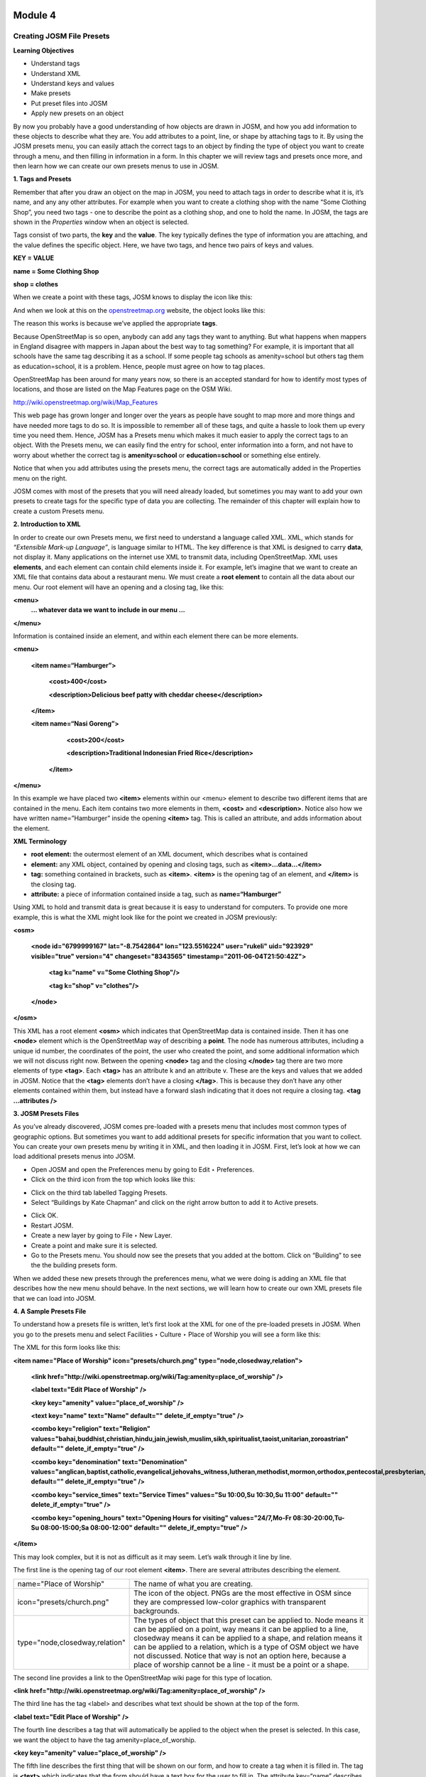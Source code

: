 .. image:: /static/training/intermediate/osm/image6.png

********
Module 4
********

Creating JOSM File Presets
==========================

**Learning Objectives**

- Understand tags
- Understand XML
- Understand keys and values
- Make presets
- Put preset files into JOSM
- Apply new presets on an object

By now you probably have a good understanding of how objects are drawn in JOSM, and how you add information to these objects to describe what they are.  You add attributes to a point, line, or shape by attaching tags to it.  By using the JOSM presets menu, you can easily attach the correct tags to an object by finding the type of object you want to create through a menu, and then filling in information in a form.  In this chapter we will review tags and presets once more, and then learn how we can create our own presets menus to use in JOSM.

**1. Tags and Presets**

Remember that after you draw an object on the map in JOSM, you need to attach tags in order to describe what it is, it’s name, and any any other attributes.  For example when you want to create a clothing shop with the name “Some Clothing Shop”, you need two tags - one to describe the point as a clothing shop, and one to hold the name.  In JOSM, the tags are shown in the *Properties* window when an object is selected.

.. image:: /static/training/intermediate/osm/image88.png

Tags consist of two parts, the **key** and the **value**.  The key typically defines the type of information you are attaching, and the value defines the specific object.  Here, we have two tags, and hence two pairs of keys and values.

**KEY = VALUE**

**name = Some Clothing Shop**

**shop = clothes**

When we create a point with these tags, JOSM knows to display the icon like this:

.. image:: /static/training/intermediate/osm/image89.png

And when we look at this on the `openstreetmap.org <http://openstreetmap.org>`_ website, the object looks like this:

.. image:: /static/training/intermediate/osm/image90.png

The reason this works is because we’ve applied the appropriate **tags**.

Because OpenStreetMap is so open, anybody can add any tags they want to anything.  But what happens when mappers in England disagree with mappers in Japan about the best way to tag something?  For example, it is important that all schools have the same tag describing it as a school.  If some people tag schools as amenity=school but others tag them as education=school, it is a problem.  Hence, people must agree on how to tag places.

OpenStreetMap has been around for many years now, so there is an accepted standard for how to identify most types of locations, and those are listed on the Map Features page on the OSM Wiki.

http://wiki.openstreetmap.org/wiki/Map_Features

This web page has grown longer and longer over the years as people have sought to map more and more things and have needed more tags to do so.  It is impossible to remember all of these tags, and quite a hassle to look them up every time you need them.  Hence, JOSM has a Presets menu which makes it much easier to apply the correct tags to an object.  With the Presets menu, we can easily find the entry for school, enter information into a form, and not have to worry about whether the correct tag is **amenity=school** or **education=school** or something else entirely.

.. image:: /static/training/intermediate/osm/image91.png

Notice that when you add attributes using the presets menu, the correct tags are automatically added in the Properties menu on the right.

JOSM comes with most of the presets that you will need already loaded, but sometimes you may want to add your own presets to create tags for the specific type of data you are collecting.  The remainder of this chapter will explain how to create a custom Presets menu.

**2. Introduction to XML**

In order to create our own Presets menu, we first need to understand a language called XML.  XML, which stands for *“Extensible Mark-up Language”*, is language similar to HTML.  The key difference is that XML is designed to carry **data**, not display it.  Many applications on the internet use XML to transmit data, including OpenStreetMap.  XML uses **elements**, and each element can contain child elements inside it.  For example, let’s imagine that we want to create an XML file that contains data about a restaurant menu.  We must create a **root element** to contain all the data about our menu.  Our root element will have an opening and a closing tag, like this:

**<menu>**
      **... whatever data we want to include in our menu ...**

**</menu>**

Information is contained inside an element, and within each element there can be more elements.

**<menu>**

    **<item name=“Hamburger”>**

          **<cost>400</cost>**

          **<description>Delicious beef patty with cheddar cheese</description>**

    **</item>**

    **<item name=“Nasi Goreng”>**

          **<cost>200</cost>**

          **<description>Traditional Indonesian Fried Rice</description>**

     **</item>**

**</menu>**

In this example we have placed two **<item>** elements within our <menu> element to describe two different items that are contained in the menu.  Each item contains two more elements in them, **<cost>** and **<description>**.  Notice also how we have written name=”Hamburger” inside the opening **<item>** tag.  This is called an attribute, and adds information about the element.


**XML Terminology**

- **root element:**  the outermost element of an XML document, which describes what is contained
- **element:**  any XML object, contained by opening and closing tags, such as **<item>...data...</item>**
- **tag:**  something contained in brackets, such as **<item>**.  **<item>** is the opening tag of an element, and **</item>** is the closing tag.
- **attribute:**  a piece of information contained inside a tag, such as **name=“Hamburger”**


Using XML to hold and transmit data is great because it is easy to understand for computers.  To provide one more example, this is what the XML might look like for the point we created in JOSM previously:

**<osm>**

     **<node id="6799999167" lat="-8.7542864" lon="123.5516224" user="rukeli" uid="923929" visible="true" version="4" changeset="8343565" timestamp="2011-06-04T21:50:42Z">**

          **<tag k="name" v="Some Clothing Shop"/>**

          **<tag k="shop" v="clothes"/>**

     **</node>**

**</osm>**

This XML has a root element **<osm>** which indicates that OpenStreetMap data is contained inside.  Then it has one **<node>** element which is the OpenStreetMap way of describing a **point**.  The node has numerous attributes, including a unique id number, the coordinates of the point, the user who created the point, and some additional information which we will not discuss right now.  Between the opening **<node>** tag and the closing **</node>** tag there are two more elements of type **<tag>**.  Each **<tag>** has an attribute k and an attribute v.  These are the keys and values that we added in JOSM.  Notice that the **<tag>** elements don’t have a closing **</tag>**.  This is because they don’t have any other elements contained within them, but instead have a forward slash indicating that it does not require a closing tag.  **<tag ...attributes />**

**3. JOSM Presets Files**

As you’ve already discovered, JOSM comes pre-loaded with a presets menu that includes most common types of geographic options.  But sometimes you want to add additional presets for specific information that you want to collect.  You can create your own presets menu by writing it in XML, and then loading it in JOSM.  First, let’s look at how we can load additional presets menus into JOSM.

- Open JOSM and open the Preferences menu by going to Edit ‣ Preferences.
- Click on the third icon from the top which looks like this:

.. image:: /static/training/intermediate/osm/image92.png

- Click on the third tab labelled Tagging Presets.
- Select “Buildings by Kate Chapman” and click on the right arrow button to add it to Active presets.

.. image:: /static/training/intermediate/osm/image93.png

- Click OK.
- Restart JOSM.
- Create a new layer by going to File ‣ New Layer.
- Create a point and make sure it is selected.
- Go to the Presets menu.  You should now see the presets that you added at the bottom.  Click on “Building” to see the the building presets form.

.. image:: /static/training/intermediate/osm/image94.png

.. image:: /static/training/intermediate/osm/image95.png

When we added these new presets through the preferences menu, what we were doing is adding an XML file that describes how the new menu should behave.  In the next sections, we will learn how to create our own XML presets file that we can load into JOSM.

**4. A Sample Presets File**

To understand how a presets file is written, let’s first look at the XML for one of the pre-loaded presets in JOSM.  When you go to the presets menu and select Facilities ‣ Culture ‣ Place of Worship you will see a form like this:

.. image:: /static/training/intermediate/osm/image96.png

The XML for this form looks like this:

**<item name="Place of Worship" icon="presets/church.png" type="node,closedway,relation">**

     **<link href="http://wiki.openstreetmap.org/wiki/Tag:amenity=place_of_worship" />**

     **<label text="Edit Place of Worship" />**

     **<key key="amenity" value="place_of_worship" />**

     **<text key="name" text="Name" default="" delete_if_empty="true" />**

     **<combo key="religion" text="Religion" values="bahai,buddhist,christian,hindu,jain,jewish,muslim,sikh,spiritualist,taoist,unitarian,zoroastrian" default="" delete_if_empty="true" />**

     **<combo key="denomination" text="Denomination" values="anglican,baptist,catholic,evangelical,jehovahs_witness,lutheran,methodist,mormon,orthodox,pentecostal,presbyterian,protestant,quaker,shia,sunni" default="" delete_if_empty="true" />**

     **<combo key="service_times" text="Service Times" values="Su 10:00,Su 10:30,Su 11:00" default="" delete_if_empty="true" />**

     **<combo key="opening_hours" text="Opening Hours for visiting" values="24/7,Mo-Fr 08:30-20:00,Tu-Su 08:00-15:00;Sa 08:00-12:00" default="" delete_if_empty="true" />**

**</item>**

This may look complex, but it is not as difficult as it may seem.  Let’s walk through it line by line.

The first line is the opening tag of our root element **<item>**.  There are several attributes describing the element.

+--------------------------------+-------------------------------------------------------------------------+
| name="Place of Worship"        | The name of what you are creating.                                      |
+--------------------------------+-------------------------------------------------------------------------+
| icon="presets/church.png"      | The icon of the object. PNGs are the most effective in OSM since they   |
|                                | are compressed low-color graphics with transparent backgrounds.         |
+--------------------------------+-------------------------------------------------------------------------+
| type="node,closedway,relation" | The types of object that this preset can be applied to.  Node means it  |
|                                | can be applied on a point, way means it can be applied to a line,       |
|                                | closedway means it can be applied to a shape, and relation means it can |
|                                | be applied to a relation, which is a type of OSM object we have not     |
|                                | discussed.  Notice that way is not an option here, because a place of   |
|                                | worship cannot be a line - it must be a point or a shape.               |
+--------------------------------+-------------------------------------------------------------------------+

The second line provides a link to the OpenStreetMap wiki page for this type of location.

**<link href="http://wiki.openstreetmap.org/wiki/Tag:amenity=place_of_worship" />**

The third line has the tag <label> and describes what text should be shown at the top of the form.

**<label text="Edit Place of Worship" />**

The fourth line describes a tag that will automatically be applied to the object when the preset is selected.  In this case, we want the object to have the tag amenity=place_of_worship.

**<key key="amenity" value="place_of_worship" />**

The fifth line describes the first thing that will be shown on our form, and how to create a tag when it is filled in.  The tag is **<text>** which indicates that the form should have a text box for the user to fill in.  The attribute key=“name” describes what key should be used when the tag is created.  The value will be whatever the user enters in the text box.  The attribute **text=“Name”** describes what should be written on the form next to the text box.  The final attribute indicates that no tag should be created if the text box is left empty.

**<text key="name" text="Name" default="" delete_if_empty="true" />**

The lines after this are similar, but instead of text boxes, dropdown boxes are created where the user can select from different options.  The tag used for this is **<combo>**

The final line of the XML is the closing tag **</item>**

**5. Creating Your Own Presets File**

Now follow along as we create our own presets file.  We will create an example presets menu which will allow us to tag buildings or points according to the type of utilities access that they have available.  For this, let’s invent some new tags:

+---------------------+---------------------------+---------------------------------------------------+
| Key                 | Possible Value            |                                                   |
+=====================+===========================+===================================================+
| utility:water       | well, municipal, yes, no  | Does the household have access to water?          |
|                     |                           | well indicates it has access to well water.       |
|                     |                           | municipal indicates it has pipes running to it.   |
|                     |                           | If we want to be less descriptive, we can         |
|                     |                           | select yes or no to indicate if the building      |
|                     |                           | has water access                                  |
+---------------------+---------------------------+---------------------------------------------------+
| utility:electricity | yes, no                   | Does the household have electrical access?        |
+---------------------+---------------------------+---------------------------------------------------+
| utility:phone       | landline, mobile, yes, no | Does the household have phone access? landline    |
|                     |                           | indicates that there is a hard phone line in the  |
|                     |                           | house.  mobile indicates that the household has a |
|                     |                           | mobile phone.  If we want to be less descriptive, |
|                     |                           | we can use yes or no                              |
+---------------------+---------------------------+---------------------------------------------------+
| utility:internet    | landline, mobile, yes, no | Same values as for phone, this will indicate if   |
|                     |                           | the household has internet access                 |
+---------------------+---------------------------+---------------------------------------------------+

When the preset we create is selected, we will also automatically add the tag **building=yes**, and we will create a tag with the key name that the user can fill in with using a text box.

Now look at the possible tags we have described in the table above.  What is the best way to represent each of these on the form?  For name, we want to create a text box, because the user can fill in any name that they want for this tag.

For **utility:water**, **utility:phone**, and **utility:internet**, there are four possible values that the user can select from on our form, so the best way to add this is with a combo box - that is, a dropdown menu where the user can select one of the options.  The tag **utility:electrical** only has two possible values, yes or no, so the best way to show this on our form is with a checkbox, although we could use a dropdown box if we wanted as well.  When we are finished our form should look like this:

.. image:: /static/training/intermediate/osm/image97.png

- Open a text editor and follow along as we create the XML for this preset.  A simple and common editor to use on Windows is called Notepad.  DO NOT use a word processing program like Microsoft Word.

.. image:: /static/training/intermediate/osm/image98.png

- First, we need to create a root element in our XML so that JOSM knows it is a presets file.

.. image:: /static/training/intermediate/osm/image99.png

- Next let’s create an element called <group>.  This is not actually necessary because we are only creating one preset, but it will demonstrate how we can create submenus with many different options on our presets menu.  Don’t forget to add the closing tags **</group>** and **</presets>** to your elements.

.. image:: /static/training/intermediate/osm/image100.png

- Now we can create an item on our menu.  We want to create an <item> element inside of the group element.  Add the following text:

**<item name="Household">**

**</item>**

- Inside the **<item>** element we will add the text box, combo boxes, and check box that we want on our form.  Add the following inside your **<item>** element:

**<item name="Household">**
          **<key key="building" value="yes"/>**

          **<text key="name" text="Name" default="" delete_if_empty="true" />**

          **<combo key="utility:water" text="Water Access" values="well, municipal, yes, no" default="" delete_if_empty="true" />**

          **<check key="utility:electrical" text="Electricity Access" />**

          **<combo key="utility:phone" text="Phone Access" values="landline, mobile, yes, no" display_values="Landline Phone, Mobile Phone, Yes, No" />**

          **<combo key="utility:internet" text="Internet Access" values="landline, mobile, yes, no" display_values="Landline Access, Mobile Internet Access, Yes, No" />**

**</item>**

- When you are finished your file will look like this:

.. image:: /static/training/intermediate/osm/image101.png

Much of this is similar to what you saw previously.  Let’s analyze it.  Inside the **<item>** element we have created six more elements:

1. <key>
2. <text>
3. <combo>
4. <check>
5. <combo>
6. <combo>

Can you guess what each of these elements do?  They create different items on our presets form in JOSM.  The first line, **<key key="building" value="yes"/>**, does not display anything on our form, but tells JOSM to automatically apply the tag **building=yes** to our object when this preset is selected.

The second line, **<text key="name" text="Name" default="" delete_if_empty="true" />**, creates a text field with the key name, as we saw when we looked at the presets XML in the previous section.

We have three **<combo>** elements and each elements has several attributes.  key indicates what key should be created for the tag.  text indicates what text should be displayed on our form.  values are the possible values that the user can select in the dropdown box.  And we’ve added something new - the attribute **display_values**, which let’s us show different text in the dropdown boxes than the values that will be created.  This is useful if we want the form to be more descriptive about the the options a user can select, or if we want the display values to be in a different language from English.

Lastly, we’ve added one new element, a **checkbox**.  The code for this is simple, **<check key="utility:electrical" text="Electricity Access" />**.  This simple creates a check box on our form.  When it is selected, JOSM will add a tag to our object that says **utility:electrical=yes**.

- Finally, let’s save the XML file so that we can load it into JOSM.  In Notepad, go to File ‣ Save.
- Type in household_access.xml as the filename.
- In the box that says “Save as type:” be sure to select “All Files”, because we don’t want to save the file as a text document, but rather as an XML document.
- Click Save

**6. Try It!**

Now let’s open our presets file in JOSM and see how it looks!

- Open the Preferences in JOSM and go to Tagging Presets, as you did previously.
- On the right side next to Active presets click on the + button.

.. image:: /static/training/intermediate/osm/image102.png

- Type “Household Presets” into the Name field.
- Next to URL / File, open the xml file that you just created.
- Click OK, and OK again to save your preferences.
- Restart JOSM.
- Create a new layer and add a point.
- Go to the presets menu.  You should see the menu that you just created!

.. image:: /static/training/intermediate/osm/image103.png


 
